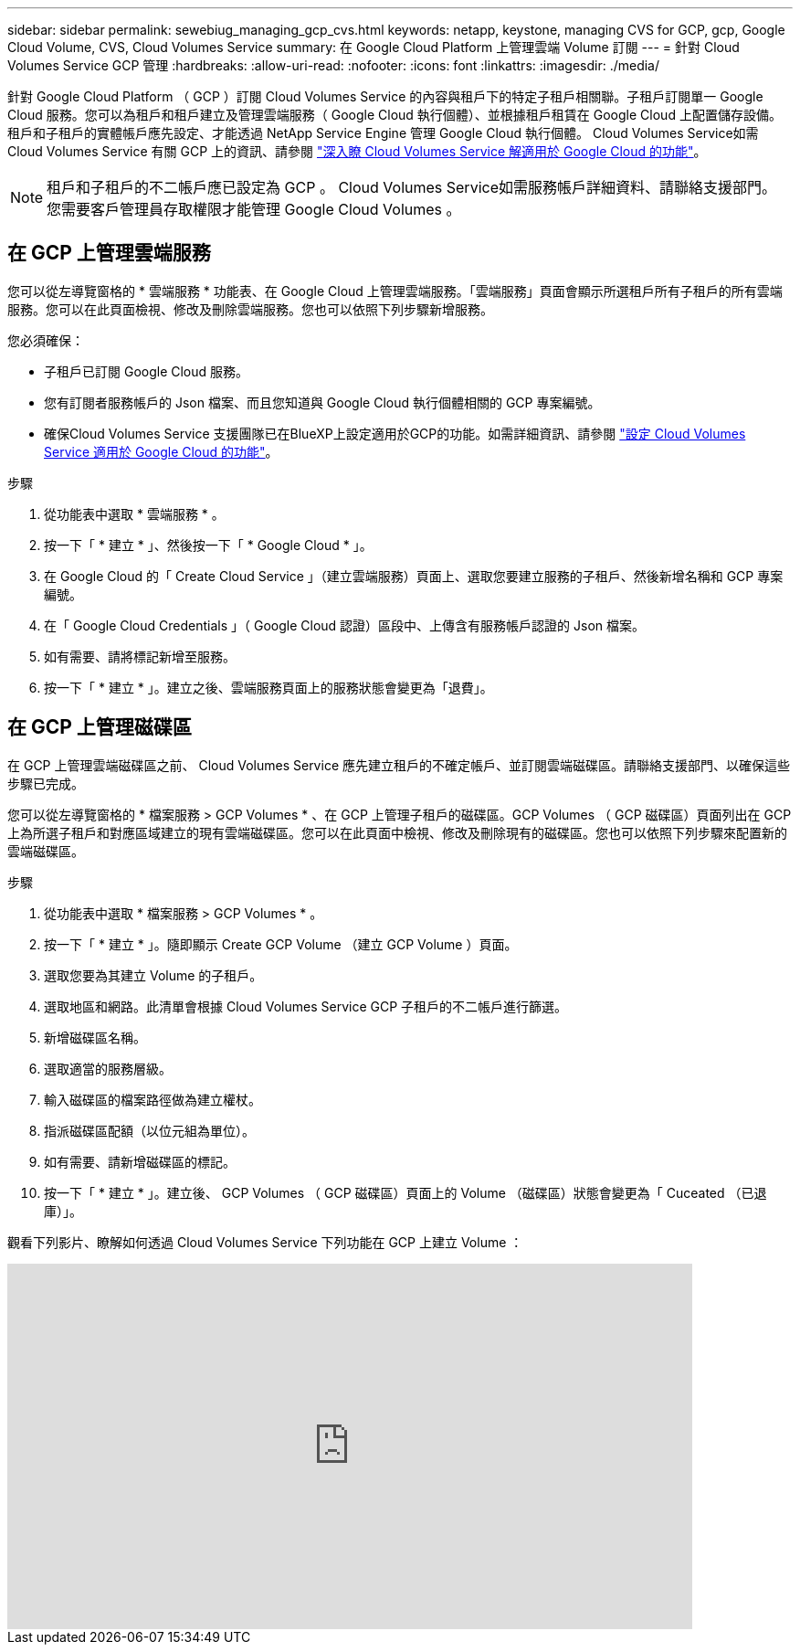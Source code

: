 ---
sidebar: sidebar 
permalink: sewebiug_managing_gcp_cvs.html 
keywords: netapp, keystone, managing CVS for GCP, gcp, Google Cloud Volume, CVS, Cloud Volumes Service 
summary: 在 Google Cloud Platform 上管理雲端 Volume 訂閱 
---
= 針對 Cloud Volumes Service GCP 管理
:hardbreaks:
:allow-uri-read: 
:nofooter: 
:icons: font
:linkattrs: 
:imagesdir: ./media/


[role="lead"]
針對 Google Cloud Platform （ GCP ）訂閱 Cloud Volumes Service 的內容與租戶下的特定子租戶相關聯。子租戶訂閱單一 Google Cloud 服務。您可以為租戶和租戶建立及管理雲端服務（ Google Cloud 執行個體）、並根據租戶租賃在 Google Cloud 上配置儲存設備。租戶和子租戶的實體帳戶應先設定、才能透過 NetApp Service Engine 管理 Google Cloud 執行個體。 Cloud Volumes Service如需 Cloud Volumes Service 有關 GCP 上的資訊、請參閱 https://docs.netapp.com/us-en/occm/concept_cvs_gcp.html["深入瞭 Cloud Volumes Service 解適用於 Google Cloud 的功能"]。


NOTE: 租戶和子租戶的不二帳戶應已設定為 GCP 。 Cloud Volumes Service如需服務帳戶詳細資料、請聯絡支援部門。您需要客戶管理員存取權限才能管理 Google Cloud Volumes 。



== 在 GCP 上管理雲端服務

您可以從左導覽窗格的 * 雲端服務 * 功能表、在 Google Cloud 上管理雲端服務。「雲端服務」頁面會顯示所選租戶所有子租戶的所有雲端服務。您可以在此頁面檢視、修改及刪除雲端服務。您也可以依照下列步驟新增服務。

您必須確保：

* 子租戶已訂閱 Google Cloud 服務。
* 您有訂閱者服務帳戶的 Json 檔案、而且您知道與 Google Cloud 執行個體相關的 GCP 專案編號。
* 確保Cloud Volumes Service 支援團隊已在BlueXP上設定適用於GCP的功能。如需詳細資訊、請參閱 https://docs.netapp.com/us-en/occm/task_setup_cvs_gcp.html["設定 Cloud Volumes Service 適用於 Google Cloud 的功能"]。


.步驟
. 從功能表中選取 * 雲端服務 * 。
. 按一下「 * 建立 * 」、然後按一下「 * Google Cloud * 」。
. 在 Google Cloud 的「 Create Cloud Service 」（建立雲端服務）頁面上、選取您要建立服務的子租戶、然後新增名稱和 GCP 專案編號。
. 在「 Google Cloud Credentials 」（ Google Cloud 認證）區段中、上傳含有服務帳戶認證的 Json 檔案。
. 如有需要、請將標記新增至服務。
. 按一下「 * 建立 * 」。建立之後、雲端服務頁面上的服務狀態會變更為「退費」。




== 在 GCP 上管理磁碟區

在 GCP 上管理雲端磁碟區之前、 Cloud Volumes Service 應先建立租戶的不確定帳戶、並訂閱雲端磁碟區。請聯絡支援部門、以確保這些步驟已完成。

您可以從左導覽窗格的 * 檔案服務 > GCP Volumes * 、在 GCP 上管理子租戶的磁碟區。GCP Volumes （ GCP 磁碟區）頁面列出在 GCP 上為所選子租戶和對應區域建立的現有雲端磁碟區。您可以在此頁面中檢視、修改及刪除現有的磁碟區。您也可以依照下列步驟來配置新的雲端磁碟區。

.步驟
. 從功能表中選取 * 檔案服務 > GCP Volumes * 。
. 按一下「 * 建立 * 」。隨即顯示 Create GCP Volume （建立 GCP Volume ）頁面。
. 選取您要為其建立 Volume 的子租戶。
. 選取地區和網路。此清單會根據 Cloud Volumes Service GCP 子租戶的不二帳戶進行篩選。
. 新增磁碟區名稱。
. 選取適當的服務層級。
. 輸入磁碟區的檔案路徑做為建立權杖。
. 指派磁碟區配額（以位元組為單位）。
. 如有需要、請新增磁碟區的標記。
. 按一下「 * 建立 * 」。建立後、 GCP Volumes （ GCP 磁碟區）頁面上的 Volume （磁碟區）狀態會變更為「 Cuceated （已退庫）」。


觀看下列影片、瞭解如何透過 Cloud Volumes Service 下列功能在 GCP 上建立 Volume ：

video::Crq5a1zi1Vg[youtube,width=750,height=400]